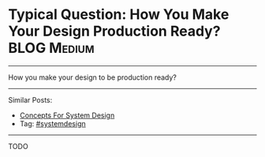 * Typical Question: How You Make Your Design Production Ready? :BLOG:Medium:
#+STARTUP: showeverything
#+OPTIONS: toc:nil \n:t ^:nil creator:nil d:nil
:PROPERTIES:
:type: systemdesign, designfeature
:END:
---------------------------------------------------------------------
How you make your design to be production ready?
---------------------------------------------------------------------
Similar Posts:
- [[https://brain.dennyzhang.com/design-concept][Concepts For System Design]]
- Tag: [[https://brain.dennyzhang.com/tag/systemdesign][#systemdesign]]
---------------------------------------------------------------------
TODO
** misc                                                            :noexport:
https://www.dennyzhang.com/budget-advising
